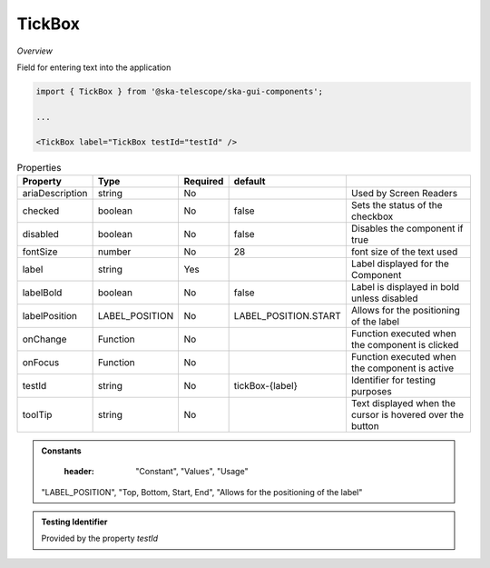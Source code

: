 TickBox
~~~~~~~~~

*Overview*

Field for entering text into the application

.. figure:: /images/tickBox.png
   :width: 90%

.. code-block:: sh

   import { TickBox } from '@ska-telescope/ska-gui-components';

   ...

   <TickBox label="TickBox testId="testId" />

.. csv-table:: Properties
   :header: "Property", "Type", "Required", "default", ""

    "ariaDescription", "string", "No", "", "Used by Screen Readers"
    "checked", "boolean", "No", "false", "Sets the status of the checkbox"
    "disabled", "boolean", "No", "false", "Disables the component if true"
    "fontSize", "number", "No", "28", "font size of the text used"
    "label", "string", "Yes", "", "Label displayed for the Component"
    "labelBold", "boolean", "No", "false", "Label is displayed in bold unless disabled"
    "labelPosition", "LABEL_POSITION", "No", "LABEL_POSITION.START", "Allows for the positioning of the label"
    "onChange", "Function", "No", "", "Function executed when the component is clicked"
    "onFocus", "Function", "No", "", "Function executed when the component is active"
    "testId", "string", "No", "tickBox-{label}", "Identifier for testing purposes"
    "toolTip", "string", "No", "", "Text displayed when the cursor is hovered over the button"

.. admonition:: Constants

    :header: "Constant", "Values", "Usage"

   "LABEL_POSITION", "Top, Bottom, Start, End", "Allows for the positioning of the label"

.. admonition:: Testing Identifier

   Provided by the property *testId*